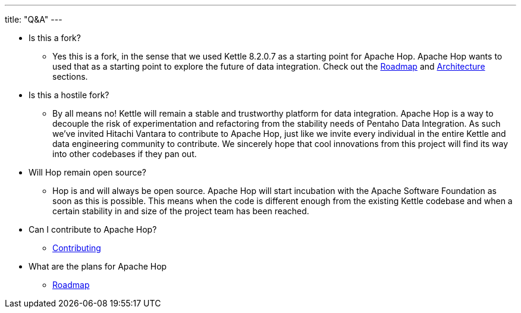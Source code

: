 ---
title: "Q&A"
---

* Is this a fork?
** Yes this is a fork, in the sense that we used Kettle 8.2.0.7 as a starting point for Apache Hop. Apache Hop wants to used that as a starting point to explore the future of data integration. Check out the link:../roadmap/[Roadmap] and link:../architecture/[Architecture] sections.
* Is this a hostile fork?
** By all means no! Kettle will remain a stable and trustworthy platform for data integration. Apache Hop is a way to decouple the risk of experimentation and refactoring from the stability needs of Pentaho Data Integration.  As such we’ve invited Hitachi Vantara to contribute to Apache Hop, just like we invite every individual in the entire Kettle and data engineering community to contribute.  We sincerely hope that cool innovations from this project will find its way into other codebases if they pan out.
* Will Hop remain open source?
** Hop is and will always be open source.  Apache Hop will start incubation with the Apache Software Foundation as soon as this is possible.  This means when the code is different enough from the existing Kettle codebase and when a certain stability in and size of the project team has been reached.
* Can I contribute to Apache Hop?
** link:../../community/contributing/[Contributing]
* What are the plans for Apache Hop
** link:../roadmap/[Roadmap]

